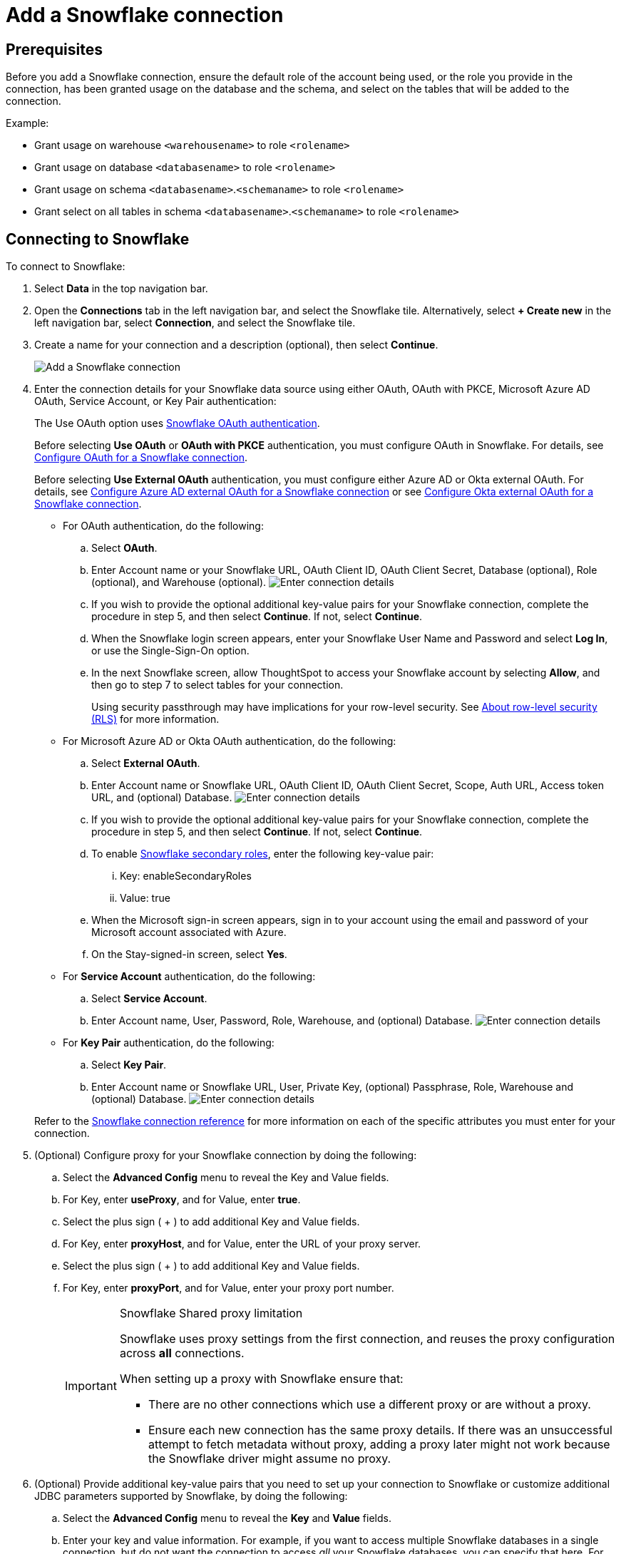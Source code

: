 ////
:doctype: book

////include::7.1@software:ROOT:connections-snowflake-add.adoc[]
////
= Add a {connection} connection
:last_updated: 8/11/2020
:linkattrs:
:page-layout: default-cloud
:experimental:
:connection: Snowflake
:description: Learn how to add a Snowflake connection.
:jira: SCAL-91104, SCAL-196178

== Prerequisites

Before you add a {connection} connection, ensure the default role of the account being used, or the role you provide in the connection, has been granted usage on the database and the schema, and select on the tables that will be added to the connection.

Example:

* Grant usage on warehouse `<warehousename>` to role `<rolename>`
* Grant usage on database `<databasename>` to role `<rolename>`
* Grant usage on schema `<databasename>`.`<schemaname>` to role `<rolename>`
* Grant select on all tables in schema `<databasename>`.`<schemaname>` to role `<rolename>`

== Connecting to {connection}

To connect to {connection}:

. Select *Data* in the top navigation bar.
. Open the *Connections* tab in the left navigation bar, and select the {connection} tile. Alternatively, select *+ Create new* in the left navigation bar, select *Connection*, and select the {connection} tile.
. Create a name for your connection and a description (optional), then select *Continue*.
+
image::embrace-snowflake-connection-type-ts-cloud.png[Add a {connection} connection]

. Enter the connection details for your {connection} data source using either OAuth, OAuth with PKCE, Microsoft Azure AD OAuth, Service Account, or Key Pair authentication:
+
The Use OAuth option uses https://docs.snowflake.com/en/user-guide/oauth-partner.html[{connection} OAuth authentication].
+
Before selecting *Use OAuth* or *OAuth with PKCE* authentication, you must configure OAuth in {connection}.
For details, see xref:connections-snowflake-oauth.adoc[Configure OAuth for a {connection} connection].
+
Before selecting *Use External OAuth* authentication, you must configure either Azure AD or Okta external OAuth.
For details, see xref:connections-snowflake-azure-ad-oauth.adoc[Configure Azure AD external OAuth for a {connection} connection] or see xref:connections-snowflake-okta-oauth.adoc[Configure Okta external OAuth for a {connection} connection].
+
- For OAuth authentication, do the following:

 .. Select *OAuth*.
 .. Enter Account name or your {connection} URL, OAuth Client ID, OAuth Client Secret, Database (optional), Role (optional), and Warehouse (optional).
image:snowflake-connectiondetails-oauth2.png[Enter connection details]
// [Enter connection details]({{ site.baseurl }}/images/gbq-connectiondetails.png "Enter connection details")
 .. If you wish to provide the optional additional key-value pairs for your {connection} connection, complete the procedure in step 5, and then select *Continue*.
If not, select *Continue*.
 .. When the {connection} login screen appears, enter your {connection} User Name and Password and select *Log In*, or use the Single-Sign-On option.
 .. In the next {connection} screen, allow ThoughtSpot to access your {connection} account by selecting *Allow*, and then go to step 7 to select tables for your connection.
+
Using security passthrough may have implications for your row-level security.
See xref:security-rls.adoc[About row-level security (RLS)] for more information.

+
- For Microsoft Azure AD or Okta OAuth authentication, do the following:

 .. Select *External OAuth*.
 .. Enter Account name or {connection} URL, OAuth Client ID, OAuth Client Secret, Scope, Auth URL, Access token URL, and (optional) Database.
image:snowflake-connectiondetails-azure-ad-oauth.png[Enter connection details]
// [Enter connection details]({{ site.baseurl }}/images/gbq-connectiondetails.png "Enter connection details")
 .. If you wish to provide the optional additional key-value pairs for your {connection} connection, complete the procedure in step 5, and then select *Continue*.
If not, select *Continue*.
.. To enable link:https://docs.snowflake.com/en/user-guide/security-access-control-overview#enforcement-model-with-primary-role-and-secondary-roles[Snowflake secondary roles], enter the following key-value pair:
[#secondary]
... Key: enableSecondaryRoles
... Value: true
 .. When the Microsoft sign-in screen appears, sign in to your account using the email and password of your Microsoft account associated with Azure.
 .. On the Stay-signed-in screen, select *Yes*.

+
- For *Service Account* authentication, do the following:

 .. Select *Service Account*.
 .. Enter Account name, User, Password, Role, Warehouse, and (optional) Database.
image:snowflake-connectiondetails-serv-acct2.png[Enter connection details]

+
- For *Key Pair* authentication, do the following:

.. Select *Key Pair*.
.. Enter Account name or Snowflake URL, User, Private Key, (optional) Passphrase, Role, Warehouse and (optional) Database.
image:snowflake-key-pair.png[Enter connection details]

+
Refer to the xref:connections-snowflake-reference.adoc[{connection} connection reference] for more information on each of the specific attributes you must enter for your connection.
+
. (Optional) Configure proxy for your {connection} connection by doing the following:
.. Select the *Advanced Config* menu to reveal the Key and Value fields.
.. For Key, enter *useProxy*, and for Value, enter *true*.
.. Select the plus sign ( + ) to add additional Key and Value fields.
.. For Key, enter *proxyHost*, and for Value, enter the URL of your proxy server.
.. Select the plus sign ( + ) to add additional Key and Value fields.
.. For Key, enter *proxyPort*, and for Value, enter your proxy port number.
+
[IMPORTANT]
.{connection} Shared proxy limitation
====
{connection} uses proxy settings from the first connection, and reuses the proxy configuration across *all* connections.

When setting up a proxy with {connection} ensure that:

- There are no other connections which use a different proxy or are without a proxy.
- Ensure each new connection has the same proxy details. If there was an unsuccessful attempt to fetch metadata without proxy, adding a proxy later might not work because the {connection} driver might assume no proxy.
====
. (Optional) Provide additional key-value pairs that you need to set up your connection to {connection} or customize additional JDBC parameters supported by {connection}, by doing the following:
 .. Select the *Advanced Config* menu to reveal the *Key* and *Value* fields.
 .. Enter your key and value information. For example, if you want to access multiple {connection} databases in a single connection, but do not want the connection to access _all_ your Snowflake databases, you can specify that here. For each specific database you would like to access, set `database` as the key, and the database name as the value. Refer to the https://docs.snowflake.com/en/user-guide/jdbc-parameters.html[Snowflake JDBC documentation^].
 .. To add more keys and values, select the plus sign (+), and enter them.

+
NOTE: Any key-value pairs that you enter must be defined in your {connection} data source.
Key-value pairs are case-sensitive.
. Select *Continue*.
. Select tables (on the left) and the columns from each table (on the right), and then select *Create connection*.
+
image::snowflake-selecttables.png[Select tables and columns for your connection]
+
The Create connection message appears, telling you the number of tables and columns that will be added to your connection.

. Select *Create*.

After you add the connection, you can search your {connection} database using the Search field.

// [The "Connection created" screen]({{ site.baseurl }}/images/snowflake-connectioncreated.png "The "Connection created" screen")

Your new connection appears on the *Data* > *Connections* page.
Select the name of your connection to view the tables and columns in your connection.

The connection you just created is a link to the external data source.
If there are any joins in the selected tables of the external data source, those are imported into ThoughtSpot.

You can now perform a live query on the selected tables and columns of your connection.
Because the selected tables and columns in your connection are linked, it may take a while to initially render the search results.
This is because ThoughtSpot does not cache linked data.
With linked data, ThoughtSpot queries the external database directly, which is slower than querying data that is stored in ThoughtSpot's database.

You can modify a {connection} connection in the following ways:

* xref:connections-snowflake-edit.adoc[Edit a {connection} connection]
* xref:connections-snowflake-remap.adoc[Remap a {connection} connection]
* xref:connections-snowflake-delete-table.adoc[Delete a table from a {connection} connection]
* xref:connections-snowflake-delete-table-dependencies.adoc[Delete a table with dependent objects]

You can also xref:connections-snowflake-delete.adoc[Delete a {connection} connection].

See the xref:connections-snowflake-reference.adoc[Connection reference] for details of connection parameters.

We also recommend that you review xref:connections-snowflake-best.adoc[Best practices for {connection} connections].

== Share a connection

Users with *can manage data* or *admin* privileges can share connections with other users or groups that have *can manage data* privileges. Once granted access to a connection, users can add, remove, and modify tables in that connection.

To share a connection with another user, follow these steps:

. Navigate to the *Data* tab and select *Connections*.

. Select the checkbox next to the name of the connection you want to share, and click *Share*.

. In the *Share connection* dialog, enter the ID of the user or group you want to share the connection with. You can use the search bar to find the user or group.

. Select *Done*.

Note that to remove share access from a connection, you must navigate to the *Share connection* dialog and select *Remove access* to the left of the user group or name.

'''
> **Related information**
>
> * xref:connections-snowflake-edit.adoc[Edit a {connection} connection]
> * xref:connections-snowflake-remap.adoc[Remap a {connection} connection]
> * xref:connections-snowflake-external-tables.adoc[Query external tables from your {connection} connection]
> * xref:connections-snowflake-delete-table.adoc[Delete a table from a {connection} connection]
> * xref:connections-snowflake-delete-table-dependencies.adoc[Delete a table with dependent objects]
> * xref:connections-snowflake-delete.adoc[Delete a {connection} connection]
> * xref:connections-snowflake-oauth.adoc[Configure OAuth]
> * xref:connections-snowflake-azure-ad-oauth.adoc[Configure Azure AD OAuth]
> * xref:connections-snowflake-best.adoc[Best practices for {connection} connections]
> * xref:connections-snowflake-private-link.adoc[]
> * xref:connections-snowflake-reference.adoc[Connection reference for {connection}]
> * xref:connections-query-tags.adoc#tag-snowflake[ThoughtSpot query tags in Snowflake]
> * xref:connections-snowflake-passthrough.adoc[]
////
